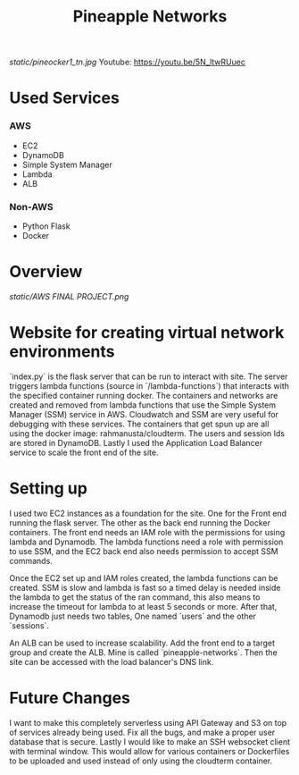 #+title: Pineapple Networks
#+NAME: fig:Pinaocker
#+CAPTION: Original image provided by Van-Nhan Nguyen.
#+ATTR_ORG: :width 50 :height 50
[[static/pineocker1_tn.jpg]]
Youtube: https://youtu.be/5N_ltwRUuec
* Used Services
*** AWS
    + EC2
    + DynamoDB
    + Simple System Manager
    + Lambda
    + ALB

*** Non-AWS
    + Python Flask
    + Docker

* Overview
  [[static/AWS FINAL PROJECT.png]]
* Website for creating virtual network environments
  `index.py` is the flask server that can be run to interact with site. The
  server triggers lambda functions (source in `/lambda-functions`) that
  interacts with the specified container running docker. The containers and
  networks are created and removed from lambda functions that use the Simple
  System Manager (SSM) service in AWS. Cloudwatch and SSM are very useful for
  debugging with these services. The containers that get spun up are all using
  the docker image: rahmanusta/cloudterm. The users and session Ids are stored
  in DynamoDB. Lastly I used the Application Load Balancer service to scale the
  front end of the site. 

* Setting up
  I used two EC2 instances as a foundation for the site. One for the Front end
  running the flask server. The other as the back end running the Docker
  containers. The front end needs an IAM role with the permissions for using
  lambda and Dynamodb. The lambda functions need a role with permission to use
  SSM, and the EC2 back end also needs permission to accept SSM commands.

  Once the EC2 set up and IAM roles created, the lambda functions can be
  created. SSM is slow and lambda is fast so a timed delay is needed inside the
  lambda to get the status of the ran command, this also means to increase the
  timeout for lambda to at least 5 seconds or more. After that, Dynamodb just
  needs two tables, One named `users` and the other `sessions`.

  An ALB can be used to increase scalability. Add the front end to a target
  group and create the ALB. Mine is called `pineapple-networks`. Then the site
  can be accessed with the load balancer's DNS link. 

* Future Changes
  I want to make this completely serverless using API Gateway and S3 on top of
  services already being used. Fix all the bugs, and make a proper user database
  that is secure. Lastly I would like to make an SSH websocket client with
  terminal window. This would allow for various containers or Dockerfiles to be
  uploaded and used instead of only using the cloudterm container. 
